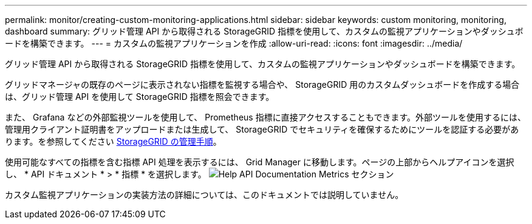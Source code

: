 ---
permalink: monitor/creating-custom-monitoring-applications.html 
sidebar: sidebar 
keywords: custom monitoring, monitoring, dashboard 
summary: グリッド管理 API から取得される StorageGRID 指標を使用して、カスタムの監視アプリケーションやダッシュボードを構築できます。 
---
= カスタムの監視アプリケーションを作成
:allow-uri-read: 
:icons: font
:imagesdir: ../media/


[role="lead"]
グリッド管理 API から取得される StorageGRID 指標を使用して、カスタムの監視アプリケーションやダッシュボードを構築できます。

グリッドマネージャの既存のページに表示されない指標を監視する場合や、 StorageGRID 用のカスタムダッシュボードを作成する場合は、グリッド管理 API を使用して StorageGRID 指標を照会できます。

また、 Grafana などの外部監視ツールを使用して、 Prometheus 指標に直接アクセスすることもできます。外部ツールを使用するには、管理用クライアント証明書をアップロードまたは生成して、 StorageGRID でセキュリティを確保するためにツールを認証する必要があります。を参照してください xref:../admin/index.adoc[StorageGRID の管理手順]。

使用可能なすべての指標を含む指標 API 処理を表示するには、 Grid Manager に移動します。ページの上部からヘルプアイコンを選択し、 * API ドキュメント * > * 指標 * を選択します。 image:../media/help_api_docs_metrics.png["Help API Documentation Metrics セクション"]

カスタム監視アプリケーションの実装方法の詳細については、このドキュメントでは説明していません。
